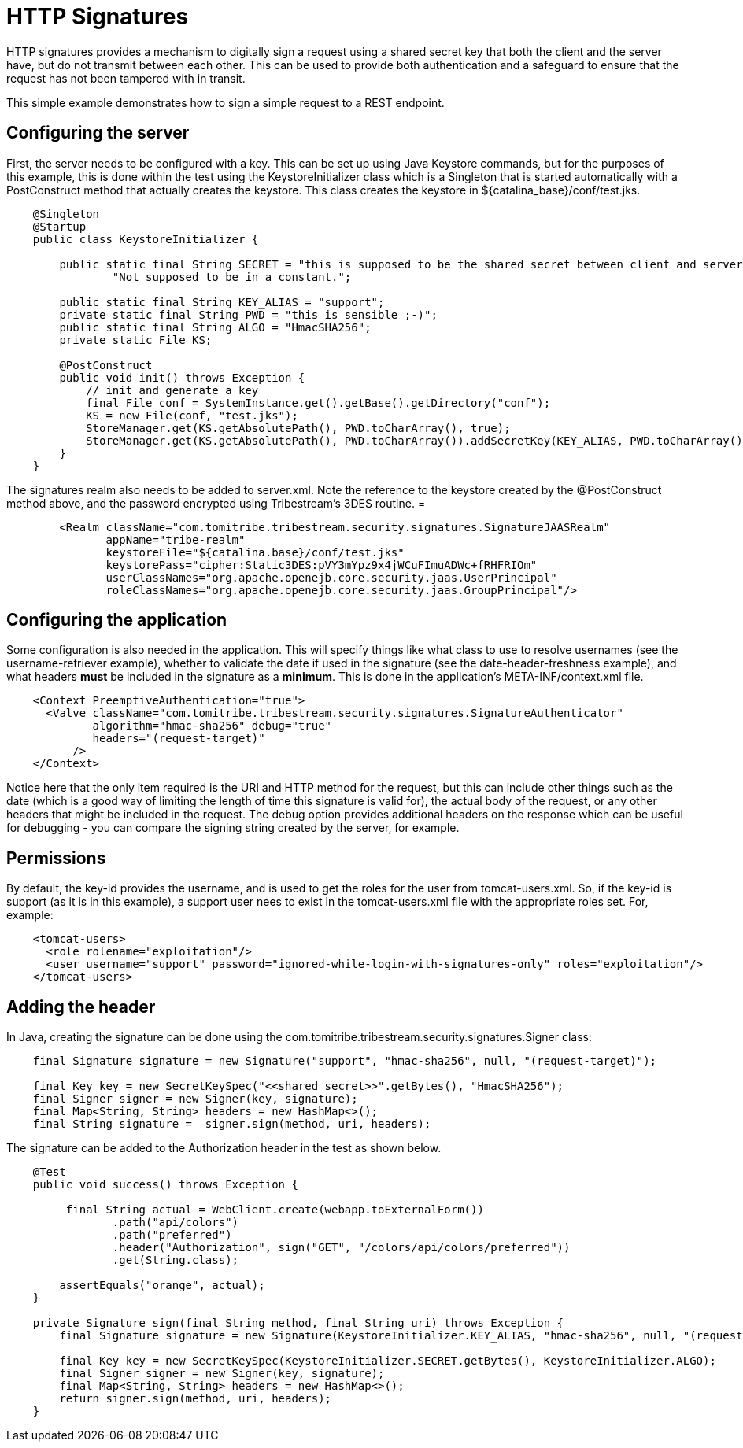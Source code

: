 = HTTP Signatures

HTTP signatures provides a mechanism to digitally sign a request using a shared secret key that both the client and the
server have, but do not transmit between each other. This can be used to provide both authentication and a safeguard
to ensure that the request has not been tampered with in transit.

This simple example demonstrates how to sign a simple request to a REST endpoint.

== Configuring the server

First, the server needs to be configured with a key. This can be set up using Java Keystore commands, but for the
purposes of this example, this is done within the test using the +KeystoreInitializer+ class which is a +Singleton+
that is started automatically with a +PostConstruct+ method that actually creates the keystore. This class creates
the keystore in +${catalina_base}/conf/test.jks+.

[source,java,numbered]
----
    @Singleton
    @Startup
    public class KeystoreInitializer {

        public static final String SECRET = "this is supposed to be the shared secret between client and server. " +
                "Not supposed to be in a constant.";

        public static final String KEY_ALIAS = "support";
        private static final String PWD = "this is sensible ;-)";
        public static final String ALGO = "HmacSHA256";
        private static File KS;

        @PostConstruct
        public void init() throws Exception {
            // init and generate a key
            final File conf = SystemInstance.get().getBase().getDirectory("conf");
            KS = new File(conf, "test.jks");
            StoreManager.get(KS.getAbsolutePath(), PWD.toCharArray(), true);
            StoreManager.get(KS.getAbsolutePath(), PWD.toCharArray()).addSecretKey(KEY_ALIAS, PWD.toCharArray(), new SecretKeySpec(SECRET.getBytes(), ALGO));
        }
    }
----

The signatures realm also needs to be added to +server.xml+. Note the reference to the keystore created by the
+@PostConstruct+ method above, and the password encrypted using Tribestream's 3DES routine.
=

[source,xml,numbered]
----
        <Realm className="com.tomitribe.tribestream.security.signatures.SignatureJAASRealm"
               appName="tribe-realm"
               keystoreFile="${catalina.base}/conf/test.jks"
               keystorePass="cipher:Static3DES:pVY3mYpz9x4jWCuFImuADWc+fRHFRIOm"
               userClassNames="org.apache.openejb.core.security.jaas.UserPrincipal"
               roleClassNames="org.apache.openejb.core.security.jaas.GroupPrincipal"/>
----

== Configuring the application

Some configuration is also needed in the application. This will specify things like what class to use to resolve
usernames (see the username-retriever example), whether to validate the date if used in the signature (see the
date-header-freshness example), and what headers *must* be included in the signature as a *minimum*. This is done in the
application's +META-INF/context.xml+ file.

[source,xml,numbered]
----
    <Context PreemptiveAuthentication="true">
      <Valve className="com.tomitribe.tribestream.security.signatures.SignatureAuthenticator"
             algorithm="hmac-sha256" debug="true"
             headers="(request-target)"
          />
    </Context>
----

Notice here that the only item required is the URI and HTTP method for the request, but this can include other things
such as the date (which is a good way of limiting the length of time this signature is valid for), the actual body of
the request, or any other headers that might be included in the request. The +debug+ option provides additional headers
on the response which can be useful for debugging - you can compare the signing string created by the server, for example.

== Permissions

By default, the +key-id+ provides the username, and is used to get the roles for the user from +tomcat-users.xml+. So,
if the +key-id+ is +support+ (as it is in this example), a support user nees to exist in the +tomcat-users.xml+ file
with the appropriate roles set. For, example:

[source,xml,numbered]
----
    <tomcat-users>
      <role rolename="exploitation"/>
      <user username="support" password="ignored-while-login-with-signatures-only" roles="exploitation"/>
    </tomcat-users>
----

== Adding the header

In Java, creating the signature can be done using the +com.tomitribe.tribestream.security.signatures.Signer+ class:

[source,java,numbered]
----
    final Signature signature = new Signature("support", "hmac-sha256", null, "(request-target)");

    final Key key = new SecretKeySpec("<<shared secret>>".getBytes(), "HmacSHA256");
    final Signer signer = new Signer(key, signature);
    final Map<String, String> headers = new HashMap<>();
    final String signature =  signer.sign(method, uri, headers);
----

The signature can be added to the +Authorization+ header in the test as shown below.

[source,java,numbered]
----
    @Test
    public void success() throws Exception {

         final String actual = WebClient.create(webapp.toExternalForm())
                .path("api/colors")
                .path("preferred")
                .header("Authorization", sign("GET", "/colors/api/colors/preferred"))
                .get(String.class);

        assertEquals("orange", actual);
    }

    private Signature sign(final String method, final String uri) throws Exception {
        final Signature signature = new Signature(KeystoreInitializer.KEY_ALIAS, "hmac-sha256", null, "(request-target)");

        final Key key = new SecretKeySpec(KeystoreInitializer.SECRET.getBytes(), KeystoreInitializer.ALGO);
        final Signer signer = new Signer(key, signature);
        final Map<String, String> headers = new HashMap<>();
        return signer.sign(method, uri, headers);
    }
----

